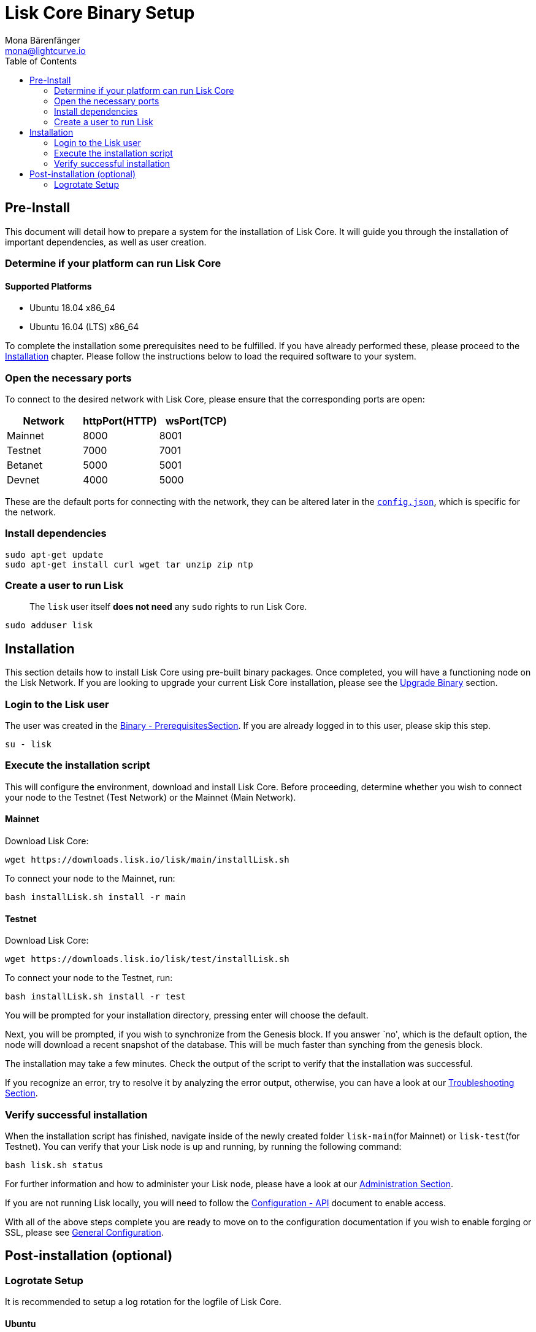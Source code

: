 = Lisk Core Binary Setup
Mona Bärenfänger <mona@lightcurve.io>
:toc:
:imagesdir: ../assets/images

== Pre-Install

This document will detail how to prepare a system for the installation
of Lisk Core. It will guide you through the installation of important
dependencies, as well as user creation.

=== Determine if your platform can run Lisk Core

==== Supported Platforms

* Ubuntu 18.04 x86_64
* Ubuntu 16.04 (LTS) x86_64

To complete the installation some prerequisites need to be fulfilled. If
you have already performed these, please proceed to the
<<_installation,Installation>> chapter. Please follow the instructions
below to load the required software to your system.

=== Open the necessary ports

To connect to the desired network with Lisk Core, please ensure that the
corresponding ports are open:

[cols=",,",options="header",]
|===
|Network |httpPort(HTTP) |wsPort(TCP)
|Mainnet |8000 |8001
|Testnet |7000 |7001
|Betanet |5000 |5001
|Devnet |4000 |5000
|===

These are the default ports for connecting with the network, they can be
altered later in the
https://github.com/LiskHQ/lisk-sdk/blob/development/config.json#L2[`+config.json+`],
which is specific for the network.

=== Install dependencies

[source,bash]
----
sudo apt-get update
sudo apt-get install curl wget tar unzip zip ntp
----

=== Create a user to run Lisk

____
The `+lisk+` user itself *does not need* any `+sudo+` rights to run Lisk
Core.
____

[source,bash]
----
sudo adduser lisk
----

== Installation

This section details how to install Lisk Core using pre-built binary
packages. Once completed, you will have a functioning node on the Lisk
Network. If you are looking to upgrade your current Lisk Core
installation, please see the xref:upgrade/binary.adoc[Upgrade Binary]
section.

=== Login to the Lisk user

The user was created in the <<_pre_install,Binary - PrerequisitesSection>>.
If you are already logged in to this user, please skip this
step.

[source,bash]
----
su - lisk
----

=== Execute the installation script

This will configure the environment, download and install Lisk Core.
Before proceeding, determine whether you wish to connect your node to
the Testnet (Test Network) or the Mainnet (Main Network).

==== Mainnet

Download Lisk Core:

[source,bash]
----
wget https://downloads.lisk.io/lisk/main/installLisk.sh
----

To connect your node to the Mainnet, run:

[source,bash]
----
bash installLisk.sh install -r main
----

==== Testnet

Download Lisk Core:

[source,bash]
----
wget https://downloads.lisk.io/lisk/test/installLisk.sh
----

To connect your node to the Testnet, run:

[source,bash]
----
bash installLisk.sh install -r test
----

You will be prompted for your installation directory, pressing enter
will choose the default.

Next, you will be prompted, if you wish to synchronize from the Genesis
block. If you answer `no', which is the default option, the node will
download a recent snapshot of the database. This will be much faster
than synching from the genesis block.

The installation may take a few minutes. Check the output of the script
to verify that the installation was successful.

If you recognize an error, try to resolve it by analyzing the error
output, otherwise, you can have a look at our
xref:troubleshooting.adoc[Troubleshooting Section].

=== Verify successful installation

When the installation script has finished, navigate inside of the newly
created folder `+lisk-main+`(for Mainnet) or `+lisk-test+`(for Testnet).
You can verify that your Lisk node is up and running, by running the
following command:

[source,bash]
----
bash lisk.sh status
----

For further information and how to administer your Lisk node, please
have a look at our link:../administration/binary.md[Administration
Section].

If you are not running Lisk locally, you will need to follow the
xref:configuration.adoc#_api_access_control[Configuration - API]
document to enable access.

With all of the above steps complete you are ready to move on to the
configuration documentation if you wish to enable forging or SSL, please
see xref:configuration.adoc[General Configuration].

== Post-installation (optional)

=== Logrotate Setup

It is recommended to setup a log rotation for the logfile of Lisk Core.

==== Ubuntu

Ubuntu systems provide a service called `+logrotate+` for this purpose.
First, make sure Logrotate is installed on your system:

[source,bash]
----
logrotate --version
----

Next, create a new file called `+lisk+` in the logrotate directory
`+/etc/logrotate.d+`:

[source,bash]
----
cd /etc/logrotate.d
touch lisk
----

Inside of this file, define the parameters for the log rotation.

Example values:

[source,bash]
----
/path/to/lisk/logs/mainnet/*.log {
        daily                   # daily rotation
        rotate 5                # keep the 5 most recent logs
        maxage 14               # remove logs that are older than 14 days
        compress                # compress old log files
        delaycompress           # compress the data after it has been moved
        missingok               # if no logfile is present, ignore
        notifempty              # do not rotate empty log files
}
----

After customizing the config to fit your needs and saving it, you can
test it by doing a dry run:

[source,bash]
----
sudo logrotate /etc/logrotate.conf --debug
----

